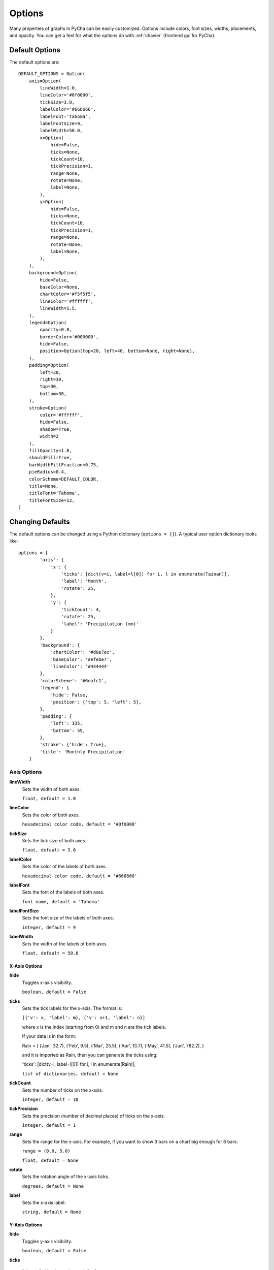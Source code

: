 .. index:: options
.. _options:

*******
Options
*******

Many properties of graphs in PyCha can be easily customized. Options include
colors, font sizes, widths, placements, and opacity. You can get a feel for what
the options do with :ref:`chavier` (frontend gui for PyCha).

.. index:: default options
.. _default-options:

Default Options
===============

The default options are:

::

    DEFAULT_OPTIONS = Option(
        axis=Option(
            lineWidth=1.0,
            lineColor='#0f0000',
            tickSize=3.0,
            labelColor='#666666',
            labelFont='Tahoma',
            labelFontSize=9,
            labelWidth=50.0,
            x=Option(
                hide=False,
                ticks=None,
                tickCount=10,
                tickPrecision=1,
                range=None,
                rotate=None,
                label=None,
            ),
            y=Option(
                hide=False,
                ticks=None,
                tickCount=10,
                tickPrecision=1,
                range=None,
                rotate=None,
                label=None,
            ),
        ),
        background=Option(
            hide=False,
            baseColor=None,
            chartColor='#f5f5f5',
            lineColor='#ffffff',
            lineWidth=1.5,
        ),
        legend=Option(
            opacity=0.8,
            borderColor='#000000',
            hide=False,
            position=Option(top=20, left=40, bottom=None, right=None),
        ),
        padding=Option(
            left=30,
            right=30,
            top=30,
            bottom=30,
        ),
        stroke=Option(
            color='#ffffff',
            hide=False,
            shadow=True,
            width=2
        ),
        fillOpacity=1.0,
        shouldFill=True,
        barWidthFillFraction=0.75,
        pieRadius=0.4,
        colorScheme=DEFAULT_COLOR,
        title=None,
        titleFont='Tahoma',
        titleFontSize=12,
    )
    
.. index:: changing defaults
.. _changing-defaults:
    
Changing Defaults
=================

The default options can be changed using a Python dictionary (``options = {}``).
A typical user option dictionary looks like::

    options = {
            'axis': {
                'x': {
                    'ticks': [dict(v=i, label=l[0]) for i, l in enumerate(Tainan)],
                    'label': 'Month',
                    'rotate': 25,
                },
                'y': {
                    'tickCount': 4,
                    'rotate': 25,
                    'label': 'Precipitation (mm)'
                }
            },
            'background': {
                'chartColor': '#d8e7ec',
                'baseColor': '#efebe7',
                'lineColor': '#444444'
            },
            'colorScheme': '#6eafc1',
            'legend': {
                'hide': False,
                'position': {'top': 5, 'left': 5},
            },
            'padding': {
                'left': 135,
                'bottom': 55,
            },
            'stroke': {'hide': True},
            'title': 'Monthly Precipitation'
        }

.. index:: axis options
.. _axis-options:
        
Axis Options
------------

.. These terms should be bold by default, not sure why they are not

**lineWidth**
    Sets the width of both axes. 
    
    ``float, default = 1.0``
    
**lineColor**
    Sets the color of both axes. 
    
    ``hexadecimal color code, default = '#0f0000'``
            
**tickSize**
    Sets the tick size of both axes. 
    
    ``float, default = 3.0``
    
**labelColor**
    Sets the color of the labels of both axes. 
    
    ``hexadecimal color code, default = '#666666'``
    
**labelFont**
    Sets the font of the labels of both axes. 
    
    ``font name, default = 'Tahoma'``
            
**labelFontSize**
    Sets the font size of the labels of both axes. 
    
    ``integer, default = 9``
    
**labelWidth**
    Sets the width of the labels of both axes.
     
    ``float, default = 50.0``

.. _x-axis-options:

X-Axis Options
^^^^^^^^^^^^^^

**hide**
    Toggles x-axis visibility.
    
    ``boolean, default = False``

.. _xticks:

**ticks**
    Sets the tick labels for the x-axis. The format is:
    
    ``[{'v': x, 'label': m}, {'v': x+1, 'label': n}]``
    
    where x is the index (starting from 0) and m and n are the tick labels.
    
    If your data is in the form:
    
    Rain = (
    ('Jan', 32.7),
    ('Feb', 9.5),
    ('Mar', 25.5),
    ('Apr', 13.7),
    ('May', 41.5),
    ('Jun', 782.2),
    )
    
    and it is imported as Rain, then you can generate the ticks using:
    
    'ticks': [dict(v=i, label=l[0]) for i, l in enumerate(Rain)],
    
    ``list of dictionaries, default = None``

**tickCount**
    Sets the number of ticks on the x-axis.
    
    ``integer, default = 10``
    
**tickPrecision**
    Sets the precision (number of decimal places) of ticks on the x-axis.
    
    ``integer, default = 1``
    
**range**
    Sets the range for the x-axis. For example, if you want to show 3 bars on a
    chart big enough for 6 bars:
    
    ``range = (0.0, 5.0)``
    
    ``float, default = None``
    
**rotate**
    Sets the rotation angle of the x-axis ticks.
    
    ``degrees, default = None``
    
**label**
    Sets the x-axis label.
    
    ``string, default = None``
    
.. _y-axis-options:

Y-Axis Options
^^^^^^^^^^^^^^

**hide**
    Toggles y-axis visibility.
    
    ``boolean, default = False``

**ticks**
    
    ``list of dictionaries, default = None``

**tickCount**
    Sets the number of ticks on the y-axis.
    
    ``integer, default = 10``
    
**tickPrecision**
    Sets the precision (number of decimal places) of ticks on the y-axis.
    
    ``integer, default = 1``
    
**range**
    Sets the range for the y-axis. For example, if you want to leave some room at
    the top of your chart:
    
    ``range = (0.0, ymax+(ymax/3.0))``
    
    where ``ymax`` is the maximum y value. The above will leave 1/3 of the chart
    empty at the top.
    
    ``float, default = None``
    
**rotate**
    Sets the rotation angle of the y-axis ticks.
    
    ``degrees, default = None``
    
**label**
    Sets the y-axis label.
    
    ``string, default = None``

Background Options
------------------

**hide**
    Toggles the visibility of the background.
    
    ``boolean, default = False``
    
**baseColor**
    Sets the color of the area around the chart. It's the background color for
    the ticks and labels.
    
    ``hexadecimal color code, default = None``
    
**chartColor**
    Sets the color of the chart.
    
    ``hexadecimal color code, default = '#f5f5f5'``
    
**lineColor**
    Sets the color of the chart line.
    
    ``hexadecimal color code, default = '#ffffff'``
    
**lineWidth**
    Sets the width of the chart line.
    
    ``float, default = 1.5``

.. index:: legend options
.. _legend-options:

Legend Options
--------------

**opacity**
    Sets the opacity of the legend. The value ranges from 0 to 1.0.
    
    ``float, default = 0.8``
    
**borderColor**
    Sets the border color of the legend.
    
    ``hexadecimal color code, default = '#000000'``
    
**hide**
    Toggles the visibility of the legend.
    
    ``boolean, default = False``
    
**position**
    This option can be used to place the legend at a particular location on the
    chart. The top, bottom, left, and right offsets can be adjusted.
    
    ``int, default = top: 20, left: 40, bottom: None, right: None``
    
.. index:: padding options
.. _padding-options:

Padding Options
---------------

**left**
    Sets the left padding for the chart.
    
    ``int, default = 30``
    
**right**
    Sets the right padding for the chart.
    
    ``int, default = 30``
    
**top**
    Sets the top padding for the chart.
    
    ``int, default = 30``
    
**bottom**
    Sets the bottom padding for the chart.
    
    ``int, default = 30``    

.. index:: stroke options
.. _stroke-options:

Stroke Options
--------------

**color**
    Sets the color of the bar outline stroke.
    
    ``hexadecimal color code, default = '#ffffff'``
    
**hide**
    Toggles the visibility of the bar outline stroke.
    
    ``boolean, default = False``
    
**shadow**
    Toggles the visibility of a shadow around each bar.
    
    ``boolean, default = True``
    
**width**
    Sets the width of the bar outline stroke.
    
    ``int, default = 2``
    
.. index:: yval options
.. _yval-options:

Yval Options
------------

.. versionadded:: 0.4.2

**show**
    Toggles the visibility of y values above the bars.
    
    ``boolean, default = False``
    
**inside**
    Toggles the placement of the y values. They are above the bars by default. If
    a bar is too small to show its y value inside the bar, the value is drawn above
    the bar.
    
    ``boolean, default = False``
    
**fontSize**
    Sets the font size of the y values.
    
    ``int, default = 11``
    
**fontColor**
    Sets the color of the font of the y values.
    
    ``hexadecimal color code, default = '#000000'``
    
.. index:: miscellaneous options
.. _misc-options:

Miscellaneous Options
---------------------

**fillOpacity**
    Sets the opacity of the bars.
    
    ``float, default = 1.0``
    
**shouldFill**
    Toggles whether the bars should be filled.
    
    ``boolean, default = True``
    
**barWidthFillFraction**
    Sets the fraction of the width that will be used to draw the bar. For example,
    a fraction of 1.0 will use the whole width to draw the bars (the bars will touch).
    
    ``float, default = 0.75``
    
**pieRadius**
    Sets the radius of the pie chart. This option is ignored for other charts.
    
    ``float, default = 0.4``
    
**colorScheme**
    Sets the color scheme of the chart. Available schemes include    
    red, green, blue, grey, black, and darkcyan. DEFAULT_COLOR is
    '#3c581a' (green).
    
    ``hexadecimal color code, default = DEFAULT_COLOR``    
        
**title**
    Sets the title of the chart.
    
    ``string, default = None``
    
**titleFont**
    Sets the font of the chart title.
    
    ``font name, default = 'Tahoma'``
    
**titleFontSize**
    Sets the size of the chart title font.
    
    ``int, default = 12``


